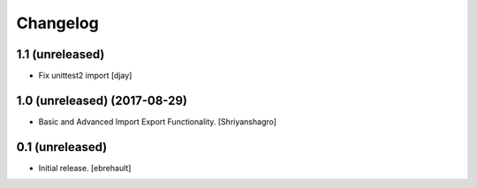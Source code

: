 Changelog
=========

1.1 (unreleased)
----------------
- Fix unittest2 import
  [djay]


1.0 (unreleased) (2017-08-29)
----------------

- Basic and Advanced Import Export Functionality.
  [Shriyanshagro]


0.1 (unreleased)
----------------

- Initial release.
  [ebrehault]
